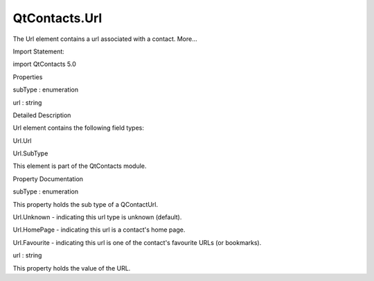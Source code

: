 QtContacts.Url
==============

.. raw:: html

   <p>

The Url element contains a url associated with a contact. More...

.. raw:: html

   </p>

.. raw:: html

   <!-- @@@Url -->

.. raw:: html

   <table class="alignedsummary">

.. raw:: html

   <tr>

.. raw:: html

   <td class="memItemLeft rightAlign topAlign">

Import Statement:

.. raw:: html

   </td>

.. raw:: html

   <td class="memItemRight bottomAlign">

import QtContacts 5.0

.. raw:: html

   </td>

.. raw:: html

   </tr>

.. raw:: html

   </table>

.. raw:: html

   <ul>

.. raw:: html

   </ul>

.. raw:: html

   <h2 id="properties">

Properties

.. raw:: html

   </h2>

.. raw:: html

   <ul>

.. raw:: html

   <li class="fn">

subType : enumeration

.. raw:: html

   </li>

.. raw:: html

   <li class="fn">

url : string

.. raw:: html

   </li>

.. raw:: html

   </ul>

.. raw:: html

   <!-- $$$Url-description -->

.. raw:: html

   <h2 id="details">

Detailed Description

.. raw:: html

   </h2>

.. raw:: html

   </p>

.. raw:: html

   <p>

Url element contains the following field types:

.. raw:: html

   </p>

.. raw:: html

   <ul>

.. raw:: html

   <li>

Url.Url

.. raw:: html

   </li>

.. raw:: html

   <li>

Url.SubType

.. raw:: html

   </li>

.. raw:: html

   </ul>

.. raw:: html

   <p>

This element is part of the QtContacts module.

.. raw:: html

   </p>

.. raw:: html

   <!-- @@@Url -->

.. raw:: html

   <h2>

Property Documentation

.. raw:: html

   </h2>

.. raw:: html

   <!-- $$$subType -->

.. raw:: html

   <table class="qmlname">

.. raw:: html

   <tr valign="top" id="subType-prop">

.. raw:: html

   <td class="tblQmlPropNode">

.. raw:: html

   <p>

subType : enumeration

.. raw:: html

   </p>

.. raw:: html

   </td>

.. raw:: html

   </tr>

.. raw:: html

   </table>

.. raw:: html

   <p>

This property holds the sub type of a QContactUrl.

.. raw:: html

   </p>

.. raw:: html

   <ul>

.. raw:: html

   <li>

Url.Unknown - indicating this url type is unknown (default).

.. raw:: html

   </li>

.. raw:: html

   <li>

Url.HomePage - indicating this url is a contact's home page.

.. raw:: html

   </li>

.. raw:: html

   <li>

Url.Favourite - indicating this url is one of the contact's favourite
URLs (or bookmarks).

.. raw:: html

   </li>

.. raw:: html

   </ul>

.. raw:: html

   <!-- @@@subType -->

.. raw:: html

   <table class="qmlname">

.. raw:: html

   <tr valign="top" id="url-prop">

.. raw:: html

   <td class="tblQmlPropNode">

.. raw:: html

   <p>

url : string

.. raw:: html

   </p>

.. raw:: html

   </td>

.. raw:: html

   </tr>

.. raw:: html

   </table>

.. raw:: html

   <p>

This property holds the value of the URL.

.. raw:: html

   </p>

.. raw:: html

   <!-- @@@url -->


